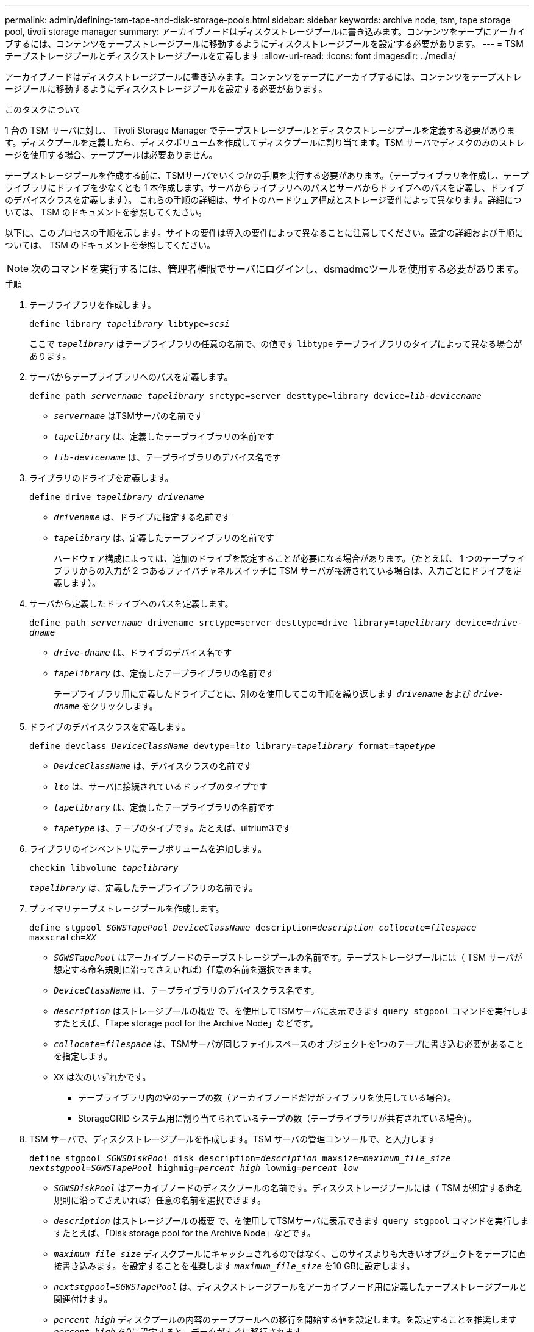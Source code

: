 ---
permalink: admin/defining-tsm-tape-and-disk-storage-pools.html 
sidebar: sidebar 
keywords: archive node, tsm, tape storage pool, tivoli storage manager 
summary: アーカイブノードはディスクストレージプールに書き込みます。コンテンツをテープにアーカイブするには、コンテンツをテープストレージプールに移動するようにディスクストレージプールを設定する必要があります。 
---
= TSM テープストレージプールとディスクストレージプールを定義します
:allow-uri-read: 
:icons: font
:imagesdir: ../media/


[role="lead"]
アーカイブノードはディスクストレージプールに書き込みます。コンテンツをテープにアーカイブするには、コンテンツをテープストレージプールに移動するようにディスクストレージプールを設定する必要があります。

.このタスクについて
1 台の TSM サーバに対し、 Tivoli Storage Manager でテープストレージプールとディスクストレージプールを定義する必要があります。ディスクプールを定義したら、ディスクボリュームを作成してディスクプールに割り当てます。TSM サーバでディスクのみのストレージを使用する場合、テーププールは必要ありません。

テープストレージプールを作成する前に、TSMサーバでいくつかの手順を実行する必要があります。（テープライブラリを作成し、テープライブラリにドライブを少なくとも 1 本作成します。サーバからライブラリへのパスとサーバからドライブへのパスを定義し、ドライブのデバイスクラスを定義します）。 これらの手順の詳細は、サイトのハードウェア構成とストレージ要件によって異なります。詳細については、 TSM のドキュメントを参照してください。

以下に、このプロセスの手順を示します。サイトの要件は導入の要件によって異なることに注意してください。設定の詳細および手順については、 TSM のドキュメントを参照してください。


NOTE: 次のコマンドを実行するには、管理者権限でサーバにログインし、dsmadmcツールを使用する必要があります。

.手順
. テープライブラリを作成します。
+
`define library _tapelibrary_ libtype=_scsi_`

+
ここで `_tapelibrary_` はテープライブラリの任意の名前で、の値です `libtype` テープライブラリのタイプによって異なる場合があります。

. サーバからテープライブラリへのパスを定義します。
+
`define path _servername tapelibrary_ srctype=server desttype=library device=_lib-devicename_`

+
** `_servername_` はTSMサーバの名前です
** `_tapelibrary_` は、定義したテープライブラリの名前です
** `_lib-devicename_` は、テープライブラリのデバイス名です


. ライブラリのドライブを定義します。
+
`define drive _tapelibrary_ _drivename_`

+
** `_drivename_` は、ドライブに指定する名前です
** `_tapelibrary_` は、定義したテープライブラリの名前です
+
ハードウェア構成によっては、追加のドライブを設定することが必要になる場合があります。（たとえば、 1 つのテープライブラリからの入力が 2 つあるファイバチャネルスイッチに TSM サーバが接続されている場合は、入力ごとにドライブを定義します）。



. サーバから定義したドライブへのパスを定義します。
+
`define path _servername_ drivename srctype=server desttype=drive library=_tapelibrary_ device=_drive-dname_`

+
** `_drive-dname_` は、ドライブのデバイス名です
** `_tapelibrary_` は、定義したテープライブラリの名前です
+
テープライブラリ用に定義したドライブごとに、別のを使用してこの手順を繰り返します `_drivename_` および `_drive-dname_` をクリックします。



. ドライブのデバイスクラスを定義します。
+
`define devclass _DeviceClassName_ devtype=_lto_ library=_tapelibrary_ format=_tapetype_`

+
** `_DeviceClassName_` は、デバイスクラスの名前です
** `_lto_` は、サーバに接続されているドライブのタイプです
** `_tapelibrary_` は、定義したテープライブラリの名前です
** `_tapetype_` は、テープのタイプです。たとえば、ultrium3です


. ライブラリのインベントリにテープボリュームを追加します。
+
`checkin libvolume _tapelibrary_`

+
`_tapelibrary_` は、定義したテープライブラリの名前です。

. プライマリテープストレージプールを作成します。
+
`define stgpool _SGWSTapePool_ _DeviceClassName_ description=_description_ _collocate=filespace_ maxscratch=_XX_`

+
** `_SGWSTapePool_` はアーカイブノードのテープストレージプールの名前です。テープストレージプールには（ TSM サーバが想定する命名規則に沿ってさえいれば）任意の名前を選択できます。
** `_DeviceClassName_` は、テープライブラリのデバイスクラス名です。
** `_description_` はストレージプールの概要 で、を使用してTSMサーバに表示できます `query stgpool` コマンドを実行しますたとえば、「Tape storage pool for the Archive Node」などです。
** `_collocate=filespace_` は、TSMサーバが同じファイルスペースのオブジェクトを1つのテープに書き込む必要があることを指定します。
** `XX` は次のいずれかです。
+
*** テープライブラリ内の空のテープの数（アーカイブノードだけがライブラリを使用している場合）。
*** StorageGRID システム用に割り当てられているテープの数（テープライブラリが共有されている場合）。




. TSM サーバで、ディスクストレージプールを作成します。TSM サーバの管理コンソールで、と入力します
+
`define stgpool _SGWSDiskPool_ disk description=_description_ maxsize=_maximum_file_size nextstgpool=SGWSTapePool_ highmig=_percent_high_ lowmig=_percent_low_`

+
** `_SGWSDiskPool_` はアーカイブノードのディスクプールの名前です。ディスクストレージプールには（ TSM が想定する命名規則に沿ってさえいれば）任意の名前を選択できます。
** `_description_` はストレージプールの概要 で、を使用してTSMサーバに表示できます `query stgpool` コマンドを実行しますたとえば、「Disk storage pool for the Archive Node」などです。
**  `_maximum_file_size_` ディスクプールにキャッシュされるのではなく、このサイズよりも大きいオブジェクトをテープに直接書き込みます。を設定することを推奨します `_maximum_file_size_` を10 GBに設定します。
** `_nextstgpool=SGWSTapePool_` は、ディスクストレージプールをアーカイブノード用に定義したテープストレージプールと関連付けます。
**  `_percent_high_` ディスクプールの内容のテーププールへの移行を開始する値を設定します。を設定することを推奨します `_percent_high_` を0に設定すると、データがすぐに移行されます
**  `_percent_low_` テープ・プールへの移行を停止する値を設定します。を設定することを推奨します `_percent_low_` を0に設定して、ディスクプールをクリアします。


. TSM サーバで、 1 つ以上のディスクボリュームを作成してディスクプールに割り当てます。
+
`define volume _SGWSDiskPool_ _volume_name_ formatsize=_size_`

+
** `_SGWSDiskPool_` はディスクプール名です。
** `_volume_name_` はボリュームの完全パスです（例： `/var/local/arc/stage6.dsm`）をテープに転送する準備として、TSMサーバ上でディスクプールの内容を書き込みます。
** `_size_` は、ディスクボリュームのサイズ（MB単位）です。
+
たとえば、テープボリュームの容量が 200GB の場合、ディスクプールのコンテンツで 1 つのテープを使い切るようなディスクボリュームを 1 個作成するには、 size の値を 200000 に設定します。

+
ただし、 TSM サーバがディスクプール内の各ボリュームに書き込むことができるため、小さいサイズのディスクボリュームを複数作成する方がよい場合もあります。たとえばテープサイズが 250GB の場合、 10GB （ 10000 ）のディスクボリュームを 25 個作成します。

+
TSM サーバは、ディスクボリューム用にディレクトリ内のスペースを事前に割り当てます。この処理には、完了までに時間がかかることがあります（ 200GB のディスクボリュームの場合は 3 時間以上）。





